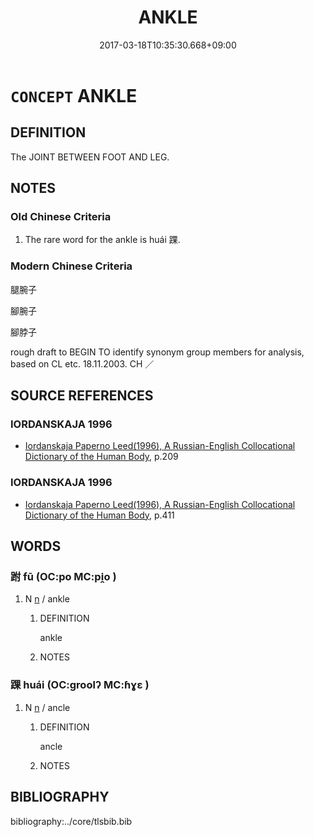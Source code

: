 # -*- mode: mandoku-tls-view -*-
#+TITLE: ANKLE
#+DATE: 2017-03-18T10:35:30.668+09:00        
#+STARTUP: content
* =CONCEPT= ANKLE
:PROPERTIES:
:CUSTOM_ID: uuid-7deaae44-6f62-4d2a-a933-9c852267f2b9
:TR_ZH: 足踝
:END:
** DEFINITION

The JOINT BETWEEN FOOT AND LEG.

** NOTES

*** Old Chinese Criteria
1. The rare word for the ankle is huái 踝.

*** Modern Chinese Criteria
腿腕子

腳腕子

腳脖子

rough draft to BEGIN TO identify synonym group members for analysis, based on CL etc. 18.11.2003. CH ／

** SOURCE REFERENCES
*** IORDANSKAJA 1996
 - [[cite:IORDANSKAJA-1996][Iordanskaja Paperno Leed(1996), A Russian-English Collocational Dictionary of the Human Body]], p.209

*** IORDANSKAJA 1996
 - [[cite:IORDANSKAJA-1996][Iordanskaja Paperno Leed(1996), A Russian-English Collocational Dictionary of the Human Body]], p.411

** WORDS
   :PROPERTIES:
   :VISIBILITY: children
   :END:
*** 跗 fū (OC:po MC:pi̯o )
:PROPERTIES:
:CUSTOM_ID: uuid-d038599b-eac7-45d5-a1de-ee642454bb55
:Char+: 跗(157,5/12) 
:GY_IDS+: uuid-ddb81adf-830d-473e-b391-120ffc5af65d
:PY+: fū     
:OC+: po     
:MC+: pi̯o     
:END: 
**** N [[tls:syn-func::#uuid-8717712d-14a4-4ae2-be7a-6e18e61d929b][n]] / ankle
:PROPERTIES:
:CUSTOM_ID: uuid-b82b6a87-24ef-4b7a-b5ca-2d97bc00eaab
:END:
****** DEFINITION

ankle

****** NOTES

*** 踝 huái (OC:ɡroolʔ MC:ɦɣɛ )
:PROPERTIES:
:CUSTOM_ID: uuid-0eea3596-0285-4c07-9a0d-0b30585bcf35
:Char+: 踝(157,8/15) 
:GY_IDS+: uuid-c8917cf5-9008-4085-866b-3a42786f10d0
:PY+: huái     
:OC+: ɡroolʔ     
:MC+: ɦɣɛ     
:END: 
**** N [[tls:syn-func::#uuid-8717712d-14a4-4ae2-be7a-6e18e61d929b][n]] / ancle
:PROPERTIES:
:CUSTOM_ID: uuid-4080f4ba-27be-4eb5-86d8-07199d844e15
:WARRING-STATES-CURRENCY: 2
:END:
****** DEFINITION

ancle

****** NOTES

** BIBLIOGRAPHY
bibliography:../core/tlsbib.bib
